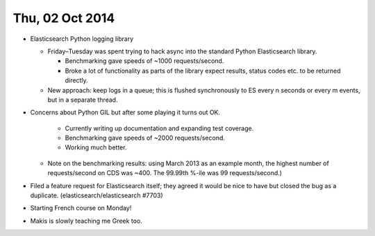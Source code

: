 ================
Thu, 02 Oct 2014
================

- Elasticsearch Python logging library

  - Friday–Tuesday was spent trying to hack async into the standard Python
    Elasticsearch library.

    - Benchmarking gave speeds of ~1000 requests/second.

    - Broke a lot of functionality as parts of the library expect results,
      status codes etc. to be returned directly.

  - New approach: keep logs in a queue; this is flushed synchronously to ES
    every n seconds or every m events, but in a separate thread.

- Concerns about Python GIL but after some playing it turns out OK.

    - Currently writing up documentation and expanding test coverage.

    - Benchmarking gave speeds of ~2000 requests/second.

    - Working much better.

  - Note on the benchmarking results: using March 2013 as an example month, the
    highest number of requests/second on CDS was ~400.  The 99.99th %-ile was
    99 requests/second.)

- Filed a feature request for Elasticsearch itself; they agreed it would be
  nice to have but closed the bug as a duplicate. (elasticsearch/elasticsearch
  #7703)

- Starting French course on Monday!

- Makis is slowly teaching me Greek too.
